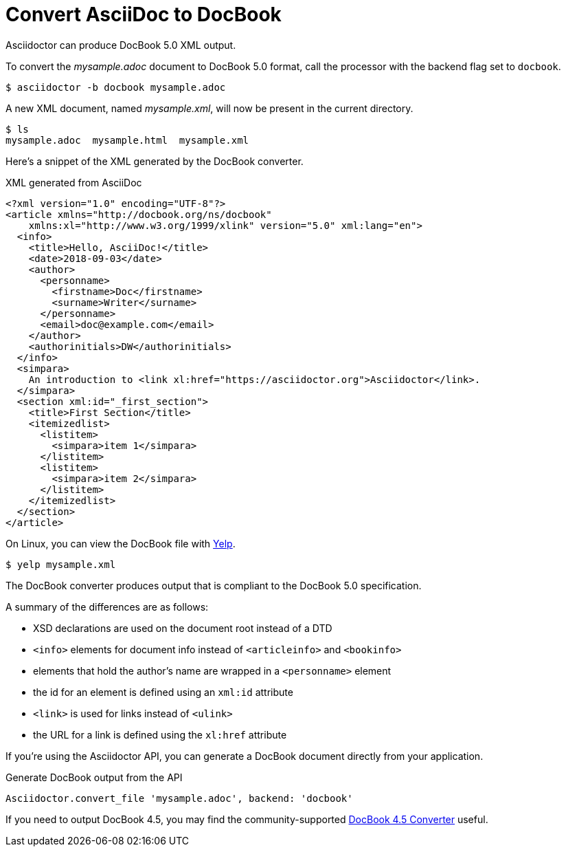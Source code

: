 = Convert AsciiDoc to DocBook
:url-docbook45: https://github.com/asciidoctor/asciidoctor-docbook45
:url-yelp: https://wiki.gnome.org/action/show/Apps/Yelp

Asciidoctor can produce DocBook 5.0 XML output.
//Since the AsciiDoc syntax was designed with DocBook output in mind, the conversion is very good.
//There's a corresponding DocBook element for each AsciiDoc element.

To convert the [.path]_mysample.adoc_ document to DocBook 5.0 format, call the processor with the backend flag set to `docbook`.

 $ asciidoctor -b docbook mysample.adoc

A new XML document, named [.path]_mysample.xml_, will now be present in the current directory.

 $ ls
 mysample.adoc  mysample.html  mysample.xml

Here's a snippet of the XML generated by the DocBook converter.

.XML generated from AsciiDoc
[source,xml]
----
<?xml version="1.0" encoding="UTF-8"?>
<article xmlns="http://docbook.org/ns/docbook"
    xmlns:xl="http://www.w3.org/1999/xlink" version="5.0" xml:lang="en">
  <info>
    <title>Hello, AsciiDoc!</title>
    <date>2018-09-03</date>
    <author>
      <personname>
        <firstname>Doc</firstname>
        <surname>Writer</surname>
      </personname>
      <email>doc@example.com</email>
    </author>
    <authorinitials>DW</authorinitials>
  </info>
  <simpara>
    An introduction to <link xl:href="https://asciidoctor.org">Asciidoctor</link>.
  </simpara>
  <section xml:id="_first_section">
    <title>First Section</title>
    <itemizedlist>
      <listitem>
        <simpara>item 1</simpara>
      </listitem>
      <listitem>
        <simpara>item 2</simpara>
      </listitem>
    </itemizedlist>
  </section>
</article>
----

On Linux, you can view the DocBook file with {url-yelp}[Yelp^].

 $ yelp mysample.xml

The DocBook converter produces output that is compliant to the DocBook 5.0 specification.

A summary of the differences are as follows:

* XSD declarations are used on the document root instead of a DTD
* `<info>` elements for document info instead of `<articleinfo>` and `<bookinfo>`
* elements that hold the author's name are wrapped in a `<personname>` element
* the id for an element is defined using an `xml:id` attribute
* `<link>` is used for links instead of `<ulink>`
* the URL for a link is defined using the `xl:href` attribute

If you're using the Asciidoctor API, you can generate a DocBook document directly from your application.

.Generate DocBook output from the API
[source,ruby]
----
Asciidoctor.convert_file 'mysample.adoc', backend: 'docbook'
----

If you need to output DocBook 4.5, you may find the community-supported {url-docbook45}[DocBook 4.5 Converter] useful.
